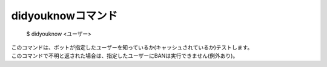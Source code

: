 didyouknowコマンド
====

        $ didyouknow <ユーザー>

| このコマンドは、ボットが指定したユーザーを知っているか(キャッシュされているか)テストします。
| このコマンドで不明と返された場合は、指定したユーザーにBANは実行できません(例外あり)。
